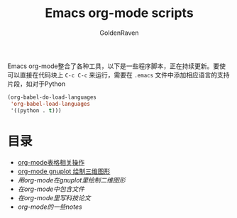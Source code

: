 #+TITLE: Emacs org-mode scripts
#+AUTHOR: GoldenRaven
#+EMAIL: li.gaoyang@foxmail.com

Emacs org-mode整合了各种工具，以下是一些程序脚本，正在持续更新。要使可以直接在代码块上
 ~C-c C-c~ 来运行，需要在 ~.emacs~ 文件中添加相应语言的支持片段，如对于Python

#+BEGIN_SRC emacs-lisp
(org-babel-do-load-languages
 'org-babel-load-languages
 '((python . t)))
#+END_SRC

* 目录
- [[file:org-mode表格相关操作.org][org-mode表格相关操作]]
- [[file:org-mode_gnuplot_splot.org][org-mode gnuplot 绘制三维图形]]
- [[org-mode_gnuplot_plot2D.org][用org-mode在gnuplot里绘制二维图形]]
- [[org-mode_include_file.org][在org-mode中包含文件]]
- [[Writing_technical_documents_in_org-mode.org][在org-mode里写科技论文]]
- [[org-mode_notes.org][org-mode的一些notes]]

